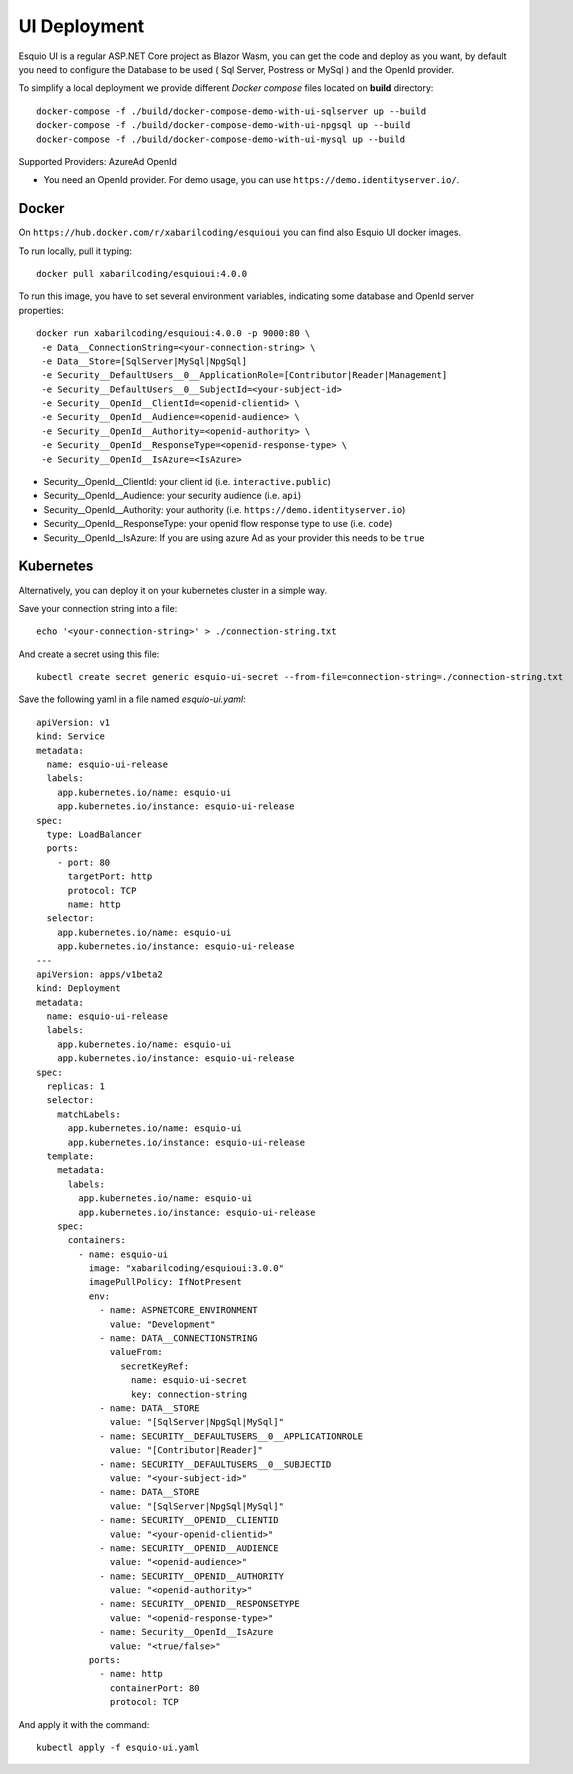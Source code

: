 UI Deployment
-------------

Esquio UI is a regular ASP.NET Core project as Blazor Wasm, you can get the code and deploy as you want, by default you need to configure the Database to be used ( Sql Server, Postress or MySql ) and the OpenId provider.

To simplify a local deployment we provide different *Docker compose* files located on **build** directory::

  docker-compose -f ./build/docker-compose-demo-with-ui-sqlserver up --build
  docker-compose -f ./build/docker-compose-demo-with-ui-npgsql up --build
  docker-compose -f ./build/docker-compose-demo-with-ui-mysql up --build

Supported Providers:
AzureAd
OpenId

* You need an OpenId provider. For demo usage, you can use ``https://demo.identityserver.io/``.

Docker
^^^^^^

On ``https://hub.docker.com/r/xabarilcoding/esquioui`` you can find also Esquio UI docker images.

To run locally, pull it typing::

  docker pull xabarilcoding/esquioui:4.0.0

To run this image, you have to set several environment variables, indicating some database and OpenId server properties::

  docker run xabarilcoding/esquioui:4.0.0 -p 9000:80 \
   -e Data__ConnectionString=<your-connection-string> \
   -e Data__Store=[SqlServer|MySql|NpgSql]
   -e Security__DefaultUsers__0__ApplicationRole=[Contributor|Reader|Management]
   -e Security__DefaultUsers__0__SubjectId=<your-subject-id>
   -e Security__OpenId__ClientId=<openid-clientid> \
   -e Security__OpenId__Audience=<openid-audience> \
   -e Security__OpenId__Authority=<openid-authority> \
   -e Security__OpenId__ResponseType=<openid-response-type> \
   -e Security__OpenId__IsAzure=<IsAzure>

* Security__OpenId__ClientId: your client id (i.e. ``interactive.public``)
* Security__OpenId__Audience: your security audience (i.e. ``api``)
* Security__OpenId__Authority: your authority (i.e. ``https://demo.identityserver.io``)
* Security__OpenId__ResponseType: your openid flow response type to use (i.e. ``code``) 
* Security__OpenId__IsAzure: If you are using azure Ad as your provider this needs to be ``true``

Kubernetes
^^^^^^^^^^

Alternatively, you can deploy it on your kubernetes cluster in a simple way. 

Save your connection string into a file::

  echo '<your-connection-string>' > ./connection-string.txt

And create a secret using this file::

  kubectl create secret generic esquio-ui-secret --from-file=connection-string=./connection-string.txt

Save the following yaml in a file named `esquio-ui.yaml`::

  apiVersion: v1
  kind: Service
  metadata:
    name: esquio-ui-release
    labels:
      app.kubernetes.io/name: esquio-ui
      app.kubernetes.io/instance: esquio-ui-release
  spec:
    type: LoadBalancer
    ports:
      - port: 80
        targetPort: http
        protocol: TCP
        name: http
    selector:
      app.kubernetes.io/name: esquio-ui
      app.kubernetes.io/instance: esquio-ui-release
  ---
  apiVersion: apps/v1beta2
  kind: Deployment
  metadata:
    name: esquio-ui-release
    labels:
      app.kubernetes.io/name: esquio-ui
      app.kubernetes.io/instance: esquio-ui-release
  spec:
    replicas: 1
    selector:
      matchLabels:
        app.kubernetes.io/name: esquio-ui
        app.kubernetes.io/instance: esquio-ui-release
    template:
      metadata:
        labels:
          app.kubernetes.io/name: esquio-ui
          app.kubernetes.io/instance: esquio-ui-release
      spec:
        containers:
          - name: esquio-ui
            image: "xabarilcoding/esquioui:3.0.0"
            imagePullPolicy: IfNotPresent
            env:
              - name: ASPNETCORE_ENVIRONMENT
                value: "Development"
              - name: DATA__CONNECTIONSTRING
                valueFrom:
                  secretKeyRef:
                    name: esquio-ui-secret
                    key: connection-string
              - name: DATA__STORE
                value: "[SqlServer|NpgSql|MySql]"
              - name: SECURITY__DEFAULTUSERS__0__APPLICATIONROLE
                value: "[Contributor|Reader]"
              - name: SECURITY__DEFAULTUSERS__0__SUBJECTID
                value: "<your-subject-id>"
              - name: DATA__STORE
                value: "[SqlServer|NpgSql|MySql]"
              - name: SECURITY__OPENID__CLIENTID
                value: "<your-openid-clientid>"
              - name: SECURITY__OPENID__AUDIENCE
                value: "<openid-audience>"
              - name: SECURITY__OPENID__AUTHORITY
                value: "<openid-authority>"                 
              - name: SECURITY__OPENID__RESPONSETYPE
                value: "<openid-response-type>"
              - name: Security__OpenId__IsAzure
                value: "<true/false>"
            ports:
              - name: http
                containerPort: 80
                protocol: TCP

And apply it with the command::

  kubectl apply -f esquio-ui.yaml
